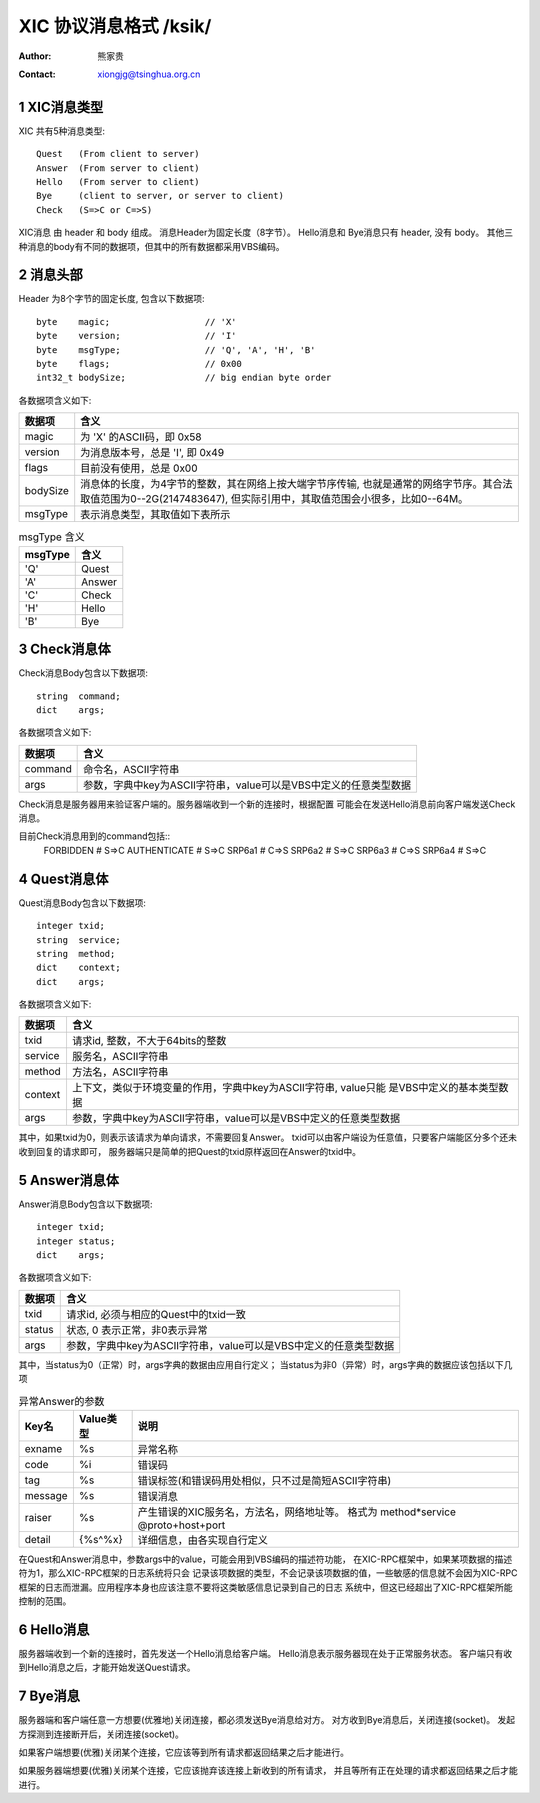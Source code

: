 ***********************************
  XIC 协议消息格式  /ksik/
***********************************
:Author: 熊家贵
:Contact: xiongjg@tsinghua.org.cn

.. sectnum::

XIC消息类型
============

XIC 共有5种消息类型::

        Quest   (From client to server)
        Answer  (From server to client)
        Hello   (From server to client)
        Bye     (client to server, or server to client)
        Check   (S=>C or C=>S)

XIC消息 由 header 和 body 组成。
消息Header为固定长度（8字节）。
Hello消息和 Bye消息只有 header, 没有 body。 
其他三种消息的body有不同的数据项，但其中的所有数据都采用VBS编码。


消息头部
==========

Header 为8个字节的固定长度, 包含以下数据项::

        byte    magic;                  // 'X'
        byte    version;                // 'I'
        byte    msgType;                // 'Q', 'A', 'H', 'B'
        byte    flags;                  // 0x00
        int32_t bodySize;               // big endian byte order

各数据项含义如下:

==========  =================================================================
数据项       含义
==========  =================================================================
magic        为 'X' 的ASCII码，即 0x58
version      为消息版本号，总是 'I', 即 0x49
flags        目前没有使用，总是 0x00
bodySize     消息体的长度，为4字节的整数，其在网络上按大端字节序传输,
             也就是通常的网络字节序。其合法取值范围为0--2G(2147483647),
             但实际引用中，其取值范围会小很多，比如0--64M。
msgType      表示消息类型，其取值如下表所示 
==========  =================================================================


.. table:: msgType 含义

        ===========  ===========================
          msgType      含义
        ===========  ===========================
           'Q'         Quest
           'A'         Answer 
           'C'         Check
           'H'         Hello
           'B'         Bye
        ===========  ===========================

Check消息体
=============

Check消息Body包含以下数据项::

        string  command;
        dict    args;

各数据项含义如下:

========  ===================================================================
数据项     含义
========  ===================================================================
command    命令名，ASCII字符串
args       参数，字典中key为ASCII字符串，value可以是VBS中定义的任意类型数据
========  ===================================================================

Check消息是服务器用来验证客户端的。服务器端收到一个新的连接时，根据配置
可能会在发送Hello消息前向客户端发送Check消息。

目前Check消息用到的command包括::
        FORBIDDEN               # S=>C 
        AUTHENTICATE            # S=>C
        SRP6a1                  # C=>S
        SRP6a2                  # S=>C
        SRP6a3                  # C=>S
        SRP6a4                  # S=>C


Quest消息体
=============

Quest消息Body包含以下数据项::

        integer txid;
        string  service;
        string  method;
        dict    context;
        dict    args;

各数据项含义如下:

========  ===================================================================
数据项     含义
========  ===================================================================
txid       请求id, 整数，不大于64bits的整数
service    服务名，ASCII字符串
method     方法名，ASCII字符串
context    上下文，类似于环境变量的作用，字典中key为ASCII字符串, value只能
           是VBS中定义的基本类型数据
args       参数，字典中key为ASCII字符串，value可以是VBS中定义的任意类型数据
========  ===================================================================

其中，如果txid为0，则表示该请求为单向请求，不需要回复Answer。
txid可以由客户端设为任意值，只要客户端能区分多个还未收到回复的请求即可，
服务器端只是简单的把Quest的txid原样返回在Answer的txid中。


Answer消息体
==============

Answer消息Body包含以下数据项::

        integer txid;
        integer status;
        dict    args;

各数据项含义如下:

=======  ====================================================================
数据项    含义
=======  ====================================================================
txid      请求id, 必须与相应的Quest中的txid一致
status    状态, 0 表示正常，非0表示异常
args      参数，字典中key为ASCII字符串，value可以是VBS中定义的任意类型数据
=======  ====================================================================

其中，当status为0（正常）时，args字典的数据由应用自行定义；
当status为非0（异常）时，args字典的数据应该包括以下几项

.. table:: 异常Answer的参数

        ==========  ============  ===========================================
        Key名         Value类型     说明
        ==========  ============  ===========================================
        exname        %s            异常名称
        code          %i            错误码
        tag           %s            错误标签(和错误码用处相似，只不过是简短ASCII字符串)
        message       %s            错误消息
        raiser        %s            产生错误的XIC服务名，方法名，网络地址等。
                                    格式为 method*service @proto+host+port
        detail        {%s^%x}       详细信息，由各实现自行定义
        ==========  ============  ===========================================

在Quest和Answer消息中，参数args中的value，可能会用到VBS编码的描述符功能，
在XIC-RPC框架中，如果某项数据的描述符为1，那么XIC-RPC框架的日志系统将只会
记录该项数据的类型，不会记录该项数据的值，一些敏感的信息就不会因为XIC-RPC
框架的日志而泄漏。应用程序本身也应该注意不要将这类敏感信息记录到自己的日志
系统中，但这已经超出了XIC-RPC框架所能控制的范围。


Hello消息
===========

服务器端收到一个新的连接时，首先发送一个Hello消息给客户端。
Hello消息表示服务器现在处于正常服务状态。
客户端只有收到Hello消息之后，才能开始发送Quest请求。


Bye消息
===========

服务器端和客户端任意一方想要(优雅地)关闭连接，都必须发送Bye消息给对方。
对方收到Bye消息后，关闭连接(socket)。
发起方探测到连接断开后，关闭连接(socket)。

如果客户端想要(优雅)关闭某个连接，它应该等到所有请求都返回结果之后才能进行。

如果服务器端想要(优雅)关闭某个连接，它应该抛弃该连接上新收到的所有请求，
并且等所有正在处理的请求都返回结果之后才能进行。

